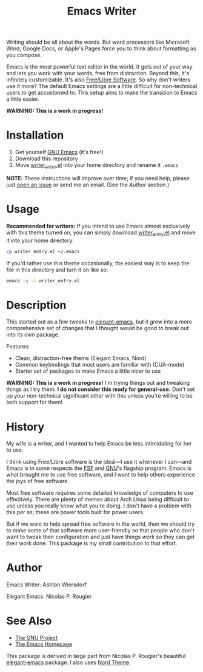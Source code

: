 #+TITLE: Emacs Writer

Writing should be all about the words. But word processors like Microsoft Word, Google Docs, or Apple's Pages force you to think about formatting as you compose.

Emacs is the most powerful text editor in the world. It gets out of your way and lets you work with your words, free from distraction. Beyond this, it's infinitely customizable. It's also [[https://www.fsf.org/about/what-is-free-software][Free/Libre Software]]. So why don't writers use it more? The default Emacs settings are a little difficult for non-technical users to get accustomed to. This setup aims to make the transition to Emacs a little easier.

#+ATTR_HTML: :style margin-left: auto; margin-right: auto;
[[/docs/welcome_screen.png]]

*WARNING: This is a work in progress!*

* Installation

 1. Get yourself [[https://www.gnu.org/software/emacs/][GNU Emacs]] (it's free!)
 2. Download this repository
 3. Move [[file:writer_entry.el][writer_entry.el]] into your home directory and rename it =.emacs=

*NOTE:* These instructions will improve over time; if you need help, please just [[https://github.com/ashton314/emacs-writer/issues/new][open an issue]] or send me an email. (See the [[Author]] section.)

* Usage

*Recommended for writers:* If you intend to use Emacs almost exclusively with this theme turned on, you can simply download [[file:writer_entry.el][writer_entry.el]] and move it into your home directory:

#+begin_src bash
cp writer_entry.el ~/.emacs
#+end_src

If you'd rather use this theme occasionally, the easiest way is to keep the file in this directory and turn it on like so:

#+begin_src bash
emacs -q -l writer_entry.el
#+end_src

* Description

This started out as a few tweaks to [[https://github.com/rougier/elegant-emacs][elegant-emacs]], but it grew into a more comprehensive set of changes that I thought would be good to break out into its own package.

Features:

 - Clean, distraction-free theme (Elegant Emacs, Nord)
 - Common keybindings that most users are familiar with (CUA-mode)
 - Starter set of packages to make Emacs a little nicer to use

*WARNING: This is a work in progress!* I'm trying things out and tweaking things as I try them. *I do not consider this ready for general-use.* Don't set up your non-technical significant other with this unless you're willing to be tech support for them!

* History

My wife is a writer, and I wanted to help Emacs be less intimidating for her to use.

I think using Free/Libre software is the ideal—I use it whenever I can—and Emacs is in some respects the [[https://fsf.org][FSF]] and [[https://gnu.org][GNU]]'s flagship program. Emacs is what brought me to use free software, and I want to help others experience the joys of free software.

Most free software requires some detailed knowledge of computers to use effectively. There are plenty of memes about Arch Linux being difficult to use unless you really know what you're doing. I don't have a problem with this /per se/; these are power tools built for power users.

But if we want to help spread free software in the world, then we should try to make some of that software more user-friendly so that people who don't want to tweak their configuration and just have things /work/ so they can get their work done. This package is my small contribution to that effort.

* Author

Emacs Writer: Ashton Wiersdorf

Elegant Emacs: Nicolas P. Rougier

* See Also

 - [[https://www.gnu.org/][The GNU Project]]
 - [[https://www.gnu.org/software/emacs/][The Emacs Homepage]]

This package is derived in large part from Nicolas P. Rougier's beautiful [[https://github.com/rougier/elegant-emacs][elegant-emacs]] package. I also uses [[https://www.nordtheme.com/ports/emacs][Nord Theme]].
